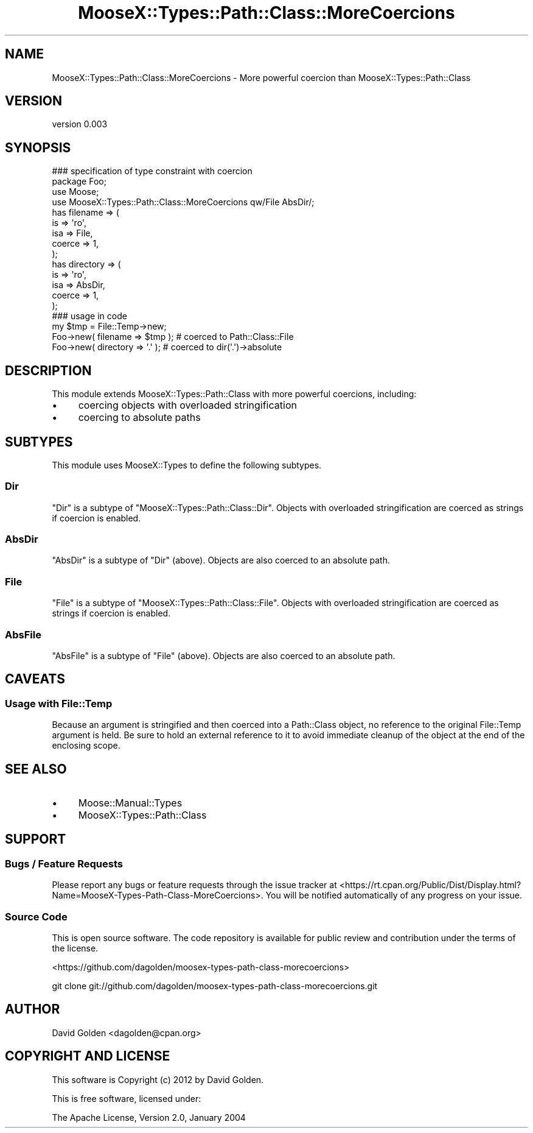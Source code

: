 .\" Automatically generated by Pod::Man 2.27 (Pod::Simple 3.28)
.\"
.\" Standard preamble:
.\" ========================================================================
.de Sp \" Vertical space (when we can't use .PP)
.if t .sp .5v
.if n .sp
..
.de Vb \" Begin verbatim text
.ft CW
.nf
.ne \\$1
..
.de Ve \" End verbatim text
.ft R
.fi
..
.\" Set up some character translations and predefined strings.  \*(-- will
.\" give an unbreakable dash, \*(PI will give pi, \*(L" will give a left
.\" double quote, and \*(R" will give a right double quote.  \*(C+ will
.\" give a nicer C++.  Capital omega is used to do unbreakable dashes and
.\" therefore won't be available.  \*(C` and \*(C' expand to `' in nroff,
.\" nothing in troff, for use with C<>.
.tr \(*W-
.ds C+ C\v'-.1v'\h'-1p'\s-2+\h'-1p'+\s0\v'.1v'\h'-1p'
.ie n \{\
.    ds -- \(*W-
.    ds PI pi
.    if (\n(.H=4u)&(1m=24u) .ds -- \(*W\h'-12u'\(*W\h'-12u'-\" diablo 10 pitch
.    if (\n(.H=4u)&(1m=20u) .ds -- \(*W\h'-12u'\(*W\h'-8u'-\"  diablo 12 pitch
.    ds L" ""
.    ds R" ""
.    ds C` ""
.    ds C' ""
'br\}
.el\{\
.    ds -- \|\(em\|
.    ds PI \(*p
.    ds L" ``
.    ds R" ''
.    ds C`
.    ds C'
'br\}
.\"
.\" Escape single quotes in literal strings from groff's Unicode transform.
.ie \n(.g .ds Aq \(aq
.el       .ds Aq '
.\"
.\" If the F register is turned on, we'll generate index entries on stderr for
.\" titles (.TH), headers (.SH), subsections (.SS), items (.Ip), and index
.\" entries marked with X<> in POD.  Of course, you'll have to process the
.\" output yourself in some meaningful fashion.
.\"
.\" Avoid warning from groff about undefined register 'F'.
.de IX
..
.nr rF 0
.if \n(.g .if rF .nr rF 1
.if (\n(rF:(\n(.g==0)) \{
.    if \nF \{
.        de IX
.        tm Index:\\$1\t\\n%\t"\\$2"
..
.        if !\nF==2 \{
.            nr % 0
.            nr F 2
.        \}
.    \}
.\}
.rr rF
.\"
.\" Accent mark definitions (@(#)ms.acc 1.5 88/02/08 SMI; from UCB 4.2).
.\" Fear.  Run.  Save yourself.  No user-serviceable parts.
.    \" fudge factors for nroff and troff
.if n \{\
.    ds #H 0
.    ds #V .8m
.    ds #F .3m
.    ds #[ \f1
.    ds #] \fP
.\}
.if t \{\
.    ds #H ((1u-(\\\\n(.fu%2u))*.13m)
.    ds #V .6m
.    ds #F 0
.    ds #[ \&
.    ds #] \&
.\}
.    \" simple accents for nroff and troff
.if n \{\
.    ds ' \&
.    ds ` \&
.    ds ^ \&
.    ds , \&
.    ds ~ ~
.    ds /
.\}
.if t \{\
.    ds ' \\k:\h'-(\\n(.wu*8/10-\*(#H)'\'\h"|\\n:u"
.    ds ` \\k:\h'-(\\n(.wu*8/10-\*(#H)'\`\h'|\\n:u'
.    ds ^ \\k:\h'-(\\n(.wu*10/11-\*(#H)'^\h'|\\n:u'
.    ds , \\k:\h'-(\\n(.wu*8/10)',\h'|\\n:u'
.    ds ~ \\k:\h'-(\\n(.wu-\*(#H-.1m)'~\h'|\\n:u'
.    ds / \\k:\h'-(\\n(.wu*8/10-\*(#H)'\z\(sl\h'|\\n:u'
.\}
.    \" troff and (daisy-wheel) nroff accents
.ds : \\k:\h'-(\\n(.wu*8/10-\*(#H+.1m+\*(#F)'\v'-\*(#V'\z.\h'.2m+\*(#F'.\h'|\\n:u'\v'\*(#V'
.ds 8 \h'\*(#H'\(*b\h'-\*(#H'
.ds o \\k:\h'-(\\n(.wu+\w'\(de'u-\*(#H)/2u'\v'-.3n'\*(#[\z\(de\v'.3n'\h'|\\n:u'\*(#]
.ds d- \h'\*(#H'\(pd\h'-\w'~'u'\v'-.25m'\f2\(hy\fP\v'.25m'\h'-\*(#H'
.ds D- D\\k:\h'-\w'D'u'\v'-.11m'\z\(hy\v'.11m'\h'|\\n:u'
.ds th \*(#[\v'.3m'\s+1I\s-1\v'-.3m'\h'-(\w'I'u*2/3)'\s-1o\s+1\*(#]
.ds Th \*(#[\s+2I\s-2\h'-\w'I'u*3/5'\v'-.3m'o\v'.3m'\*(#]
.ds ae a\h'-(\w'a'u*4/10)'e
.ds Ae A\h'-(\w'A'u*4/10)'E
.    \" corrections for vroff
.if v .ds ~ \\k:\h'-(\\n(.wu*9/10-\*(#H)'\s-2\u~\d\s+2\h'|\\n:u'
.if v .ds ^ \\k:\h'-(\\n(.wu*10/11-\*(#H)'\v'-.4m'^\v'.4m'\h'|\\n:u'
.    \" for low resolution devices (crt and lpr)
.if \n(.H>23 .if \n(.V>19 \
\{\
.    ds : e
.    ds 8 ss
.    ds o a
.    ds d- d\h'-1'\(ga
.    ds D- D\h'-1'\(hy
.    ds th \o'bp'
.    ds Th \o'LP'
.    ds ae ae
.    ds Ae AE
.\}
.rm #[ #] #H #V #F C
.\" ========================================================================
.\"
.IX Title "MooseX::Types::Path::Class::MoreCoercions 3"
.TH MooseX::Types::Path::Class::MoreCoercions 3 "2013-01-10" "perl v5.14.4" "User Contributed Perl Documentation"
.\" For nroff, turn off justification.  Always turn off hyphenation; it makes
.\" way too many mistakes in technical documents.
.if n .ad l
.nh
.SH "NAME"
MooseX::Types::Path::Class::MoreCoercions \- More powerful coercion than MooseX::Types::Path::Class
.SH "VERSION"
.IX Header "VERSION"
version 0.003
.SH "SYNOPSIS"
.IX Header "SYNOPSIS"
.Vb 1
\&  ### specification of type constraint with coercion
\&
\&  package Foo;
\&
\&  use Moose;
\&  use MooseX::Types::Path::Class::MoreCoercions qw/File AbsDir/;
\&
\&  has filename => (
\&    is => \*(Aqro\*(Aq,
\&    isa => File,
\&    coerce => 1,
\&  );
\&
\&  has directory => (
\&    is => \*(Aqro\*(Aq,
\&    isa => AbsDir,
\&    coerce => 1,
\&  );
\&
\&  ### usage in code
\&
\&  my $tmp = File::Temp\->new;
\&
\&  Foo\->new( filename => $tmp ); # coerced to Path::Class::File
\&  Foo\->new( directory => \*(Aq.\*(Aq ); # coerced to dir(\*(Aq.\*(Aq)\->absolute
.Ve
.SH "DESCRIPTION"
.IX Header "DESCRIPTION"
This module extends MooseX::Types::Path::Class with more powerful coercions,
including:
.IP "\(bu" 4
coercing objects with overloaded stringification
.IP "\(bu" 4
coercing to absolute paths
.SH "SUBTYPES"
.IX Header "SUBTYPES"
This module uses MooseX::Types to define the following subtypes.
.SS "Dir"
.IX Subsection "Dir"
\&\f(CW\*(C`Dir\*(C'\fR is a subtype of \f(CW\*(C`MooseX::Types::Path::Class::Dir\*(C'\fR.  Objects with
overloaded stringification are coerced as strings if coercion is enabled.
.SS "AbsDir"
.IX Subsection "AbsDir"
\&\f(CW\*(C`AbsDir\*(C'\fR is a subtype of \f(CW\*(C`Dir\*(C'\fR (above).
Objects are also coerced to an absolute path.
.SS "File"
.IX Subsection "File"
\&\f(CW\*(C`File\*(C'\fR is a subtype of \f(CW\*(C`MooseX::Types::Path::Class::File\*(C'\fR.  Objects with
overloaded stringification are coerced as strings if coercion is enabled.
.SS "AbsFile"
.IX Subsection "AbsFile"
\&\f(CW\*(C`AbsFile\*(C'\fR is a subtype of \f(CW\*(C`File\*(C'\fR (above).
Objects are also coerced to an absolute path.
.SH "CAVEATS"
.IX Header "CAVEATS"
.SS "Usage with File::Temp"
.IX Subsection "Usage with File::Temp"
Because an argument is stringified and then coerced into a Path::Class object,
no reference to the original File::Temp argument is held.  Be sure to hold an
external reference to it to avoid immediate cleanup of the object at the end
of the enclosing scope.
.SH "SEE ALSO"
.IX Header "SEE ALSO"
.IP "\(bu" 4
Moose::Manual::Types
.IP "\(bu" 4
MooseX::Types::Path::Class
.SH "SUPPORT"
.IX Header "SUPPORT"
.SS "Bugs / Feature Requests"
.IX Subsection "Bugs / Feature Requests"
Please report any bugs or feature requests through the issue tracker
at <https://rt.cpan.org/Public/Dist/Display.html?Name=MooseX\-Types\-Path\-Class\-MoreCoercions>.
You will be notified automatically of any progress on your issue.
.SS "Source Code"
.IX Subsection "Source Code"
This is open source software.  The code repository is available for
public review and contribution under the terms of the license.
.PP
<https://github.com/dagolden/moosex\-types\-path\-class\-morecoercions>
.PP
.Vb 1
\&  git clone git://github.com/dagolden/moosex\-types\-path\-class\-morecoercions.git
.Ve
.SH "AUTHOR"
.IX Header "AUTHOR"
David Golden <dagolden@cpan.org>
.SH "COPYRIGHT AND LICENSE"
.IX Header "COPYRIGHT AND LICENSE"
This software is Copyright (c) 2012 by David Golden.
.PP
This is free software, licensed under:
.PP
.Vb 1
\&  The Apache License, Version 2.0, January 2004
.Ve
